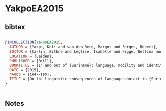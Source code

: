 * YakpoEA2015




** bibtex

#+NAME: bibtex
#+BEGIN_SRC bibtex

@INCOLLECTION{YakpoEA2015,
  AUTHOR = {Yakpo, Kofi and van den Berg, Margot and Borges, Robert},
  EDITOR = {Carlin, Eithne and Léglise, Isabelle and Migge, Bettina and Tjon Sie Fat, Paul},
  LOCATION = {Leiden},
  PUBLISHER = {Brill},
  BOOKTITLE = {In and out of {Suriname}: language, mobility and identity},
  DATE = {2015},
  PAGES = {164--195},
  TITLE = {On the linguistic consequences of language contact in {Suriname}: the case of convergence},
}


#+END_SRC




** Notes

